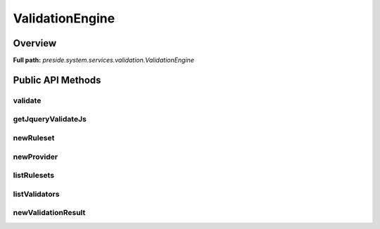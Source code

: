 ValidationEngine
================

Overview
--------

**Full path:** *preside.system.services.validation.ValidationEngine*

Public API Methods
------------------

validate
~~~~~~~~

getJqueryValidateJs
~~~~~~~~~~~~~~~~~~~

newRuleset
~~~~~~~~~~

newProvider
~~~~~~~~~~~

listRulesets
~~~~~~~~~~~~

listValidators
~~~~~~~~~~~~~~

newValidationResult
~~~~~~~~~~~~~~~~~~~